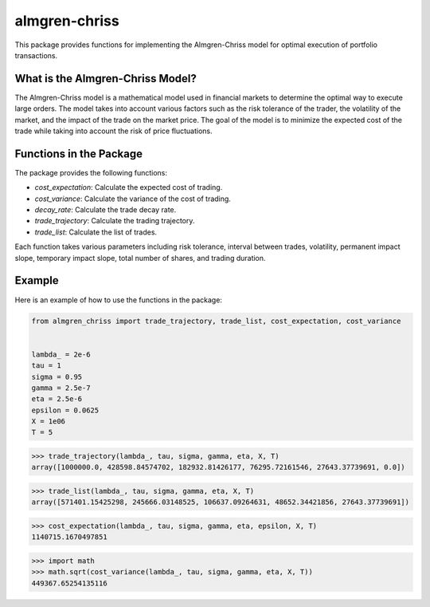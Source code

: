 almgren-chriss
==============

This package provides functions for implementing the Almgren-Chriss model for optimal execution of portfolio transactions.

What is the Almgren-Chriss Model?
---------------------------------

The Almgren-Chriss model is a mathematical model used in financial markets to determine the optimal way to execute large
orders. The model takes into account various factors such as the risk tolerance of the trader, the volatility of the
market, and the impact of the trade on the market price. The goal of the model is to minimize the expected cost of the
trade while taking into account the risk of price fluctuations.

Functions in the Package
------------------------

The package provides the following functions:

- `cost_expectation`: Calculate the expected cost of trading.
- `cost_variance`: Calculate the variance of the cost of trading.
- `decay_rate`: Calculate the trade decay rate.
- `trade_trajectory`: Calculate the trading trajectory.
- `trade_list`: Calculate the list of trades.

Each function takes various parameters including risk tolerance, interval between trades, volatility, permanent impact
slope, temporary impact slope, total number of shares, and trading duration.

Example
-------

Here is an example of how to use the functions in the package:

.. code-block:: python

   from almgren_chriss import trade_trajectory, trade_list, cost_expectation, cost_variance


   lambda_ = 2e-6
   tau = 1
   sigma = 0.95
   gamma = 2.5e-7
   eta = 2.5e-6
   epsilon = 0.0625
   X = 1e06
   T = 5

>>> trade_trajectory(lambda_, tau, sigma, gamma, eta, X, T)
array([1000000.0, 428598.84574702, 182932.81426177, 76295.72161546, 27643.37739691, 0.0])

.. image:: assets/trade_trajectory.png

>>> trade_list(lambda_, tau, sigma, gamma, eta, X, T)
array([571401.15425298, 245666.03148525, 106637.09264631, 48652.34421856, 27643.37739691])

.. image:: assets/trade_list.png

>>> cost_expectation(lambda_, tau, sigma, gamma, eta, epsilon, X, T)
1140715.1670497851

>>> import math
>>> math.sqrt(cost_variance(lambda_, tau, sigma, gamma, eta, X, T))
449367.65254135116